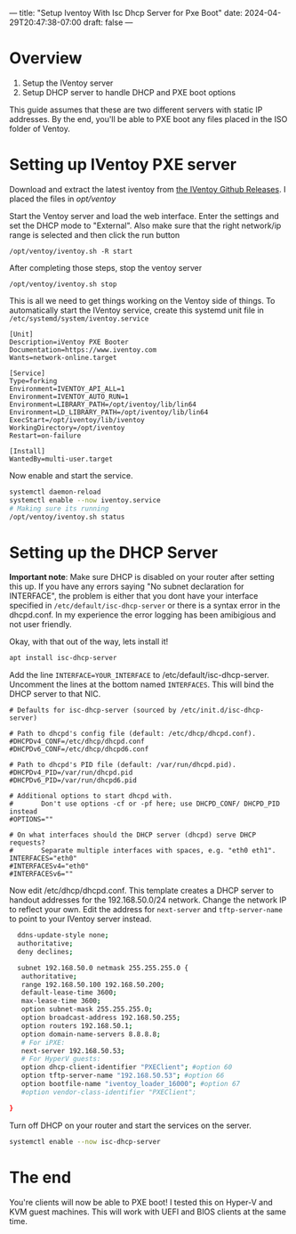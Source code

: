 ---
title: "Setup Iventoy With Isc Dhcp Server for Pxe Boot"
date: 2024-04-29T20:47:38-07:00
draft: false
---

* Overview
1. Setup the IVentoy server
2. Setup DHCP server to handle DHCP and PXE boot options

This guide assumes that these are two different servers with static IP
addresses. By the end, you'll be able to PXE boot any files placed in the ISO
folder of Ventoy.

* Setting up IVentoy PXE server
Download and extract the latest iventoy from [[https://github.com/ventoy/PXE/releases][the IVentoy Github Releases]]. I
placed the files in /opt/ventoy/

Start the Ventoy server and load the web interface. Enter the settings and set
the DHCP mode to "External". Also make sure that the right network/ip range is
selected and then click the run button

#+begin_src 
/opt/ventoy/iventoy.sh -R start
#+end_src

After completing those steps, stop the ventoy server

#+begin_src 
/opt/ventoy/iventoy.sh stop
#+end_src

This is all we need to get things working on the Ventoy side of things. To
automatically start the IVentoy service, create this systemd unit file in
~/etc/systemd/system/iventoy.service~

#+begin_src
  [Unit]
  Description=iVentoy PXE Booter
  Documentation=https://www.iventoy.com
  Wants=network-online.target

  [Service]
  Type=forking
  Environment=IVENTOY_API_ALL=1
  Environment=IVENTOY_AUTO_RUN=1
  Environment=LIBRARY_PATH=/opt/iventoy/lib/lin64
  Environment=LD_LIBRARY_PATH=/opt/iventoy/lib/lin64
  ExecStart=/opt/iventoy/lib/iventoy
  WorkingDirectory=/opt/iventoy
  Restart=on-failure

  [Install]
  WantedBy=multi-user.target
#+end_src

Now enable and start the service.

#+begin_src bash
  systemctl daemon-reload
  systemctl enable --now iventoy.service
  # Making sure its running
  /opt/ventoy/iventoy.sh status
#+end_src

* Setting up the DHCP Server
*Important note*: Make sure DHCP is disabled on your router after setting this
up. If you have any errors saying "No subnet declaration for INTERFACE", the
problem is either that you dont have your interface specified in
~/etc/default/isc-dhcp-server~ or there is a syntax error in the
dhcpd.conf. In my experience the error logging has been amibigious and not user
friendly.

Okay, with that out of the way, lets install it!

#+begin_src bash
  apt install isc-dhcp-server
#+end_src

Add the line ~INTERFACE=YOUR_INTERFACE~ to /etc/default/isc-dhcp-server. Uncomment the
lines at the bottom named ~INTERFACES~. This will bind the DHCP server to that
NIC.

#+begin_src
  # Defaults for isc-dhcp-server (sourced by /etc/init.d/isc-dhcp-server)

  # Path to dhcpd's config file (default: /etc/dhcp/dhcpd.conf).
  #DHCPDv4_CONF=/etc/dhcp/dhcpd.conf
  #DHCPDv6_CONF=/etc/dhcp/dhcpd6.conf

  # Path to dhcpd's PID file (default: /var/run/dhcpd.pid).
  #DHCPDv4_PID=/var/run/dhcpd.pid
  #DHCPDv6_PID=/var/run/dhcpd6.pid

  # Additional options to start dhcpd with.
  #       Don't use options -cf or -pf here; use DHCPD_CONF/ DHCPD_PID instead
  #OPTIONS=""

  # On what interfaces should the DHCP server (dhcpd) serve DHCP requests?
  #       Separate multiple interfaces with spaces, e.g. "eth0 eth1".
  INTERFACES="eth0"
  #INTERFACESv4="eth0"
  #INTERFACESv6=""
#+end_src

Now edit /etc/dhcp/dhcpd.conf. This template creates a DHCP server to handout
addresses for the 192.168.50.0/24 network. Change the network IP to reflect your
own. Edit the address for ~next-server~ and ~tftp-server-name~ to point to your
IVentoy server instead.

#+begin_src bash
    ddns-update-style none;
    authoritative;
    deny declines;

    subnet 192.168.50.0 netmask 255.255.255.0 {
     authoritative;
     range 192.168.50.100 192.168.50.200;
     default-lease-time 3600;
     max-lease-time 3600;
     option subnet-mask 255.255.255.0;
     option broadcast-address 192.168.50.255;
     option routers 192.168.50.1;
     option domain-name-servers 8.8.8.8;
     # For iPXE:
     next-server 192.168.50.53;
     # For HyperV guests:
     option dhcp-client-identifier "PXEClient"; #option 60
     option tftp-server-name "192.168.50.53"; #option 66
     option bootfile-name "iventoy_loader_16000"; #option 67
     #option vendor-class-identifier "PXEClient";

  }
#+end_src

Turn off DHCP on your router and start the services on the server.

#+begin_src bash
  systemctl enable --now isc-dhcp-server
#+end_src

* The end
You're clients will now be able to PXE boot! I tested this on Hyper-V and KVM
guest machines. This will work with UEFI and BIOS clients at the same time.
